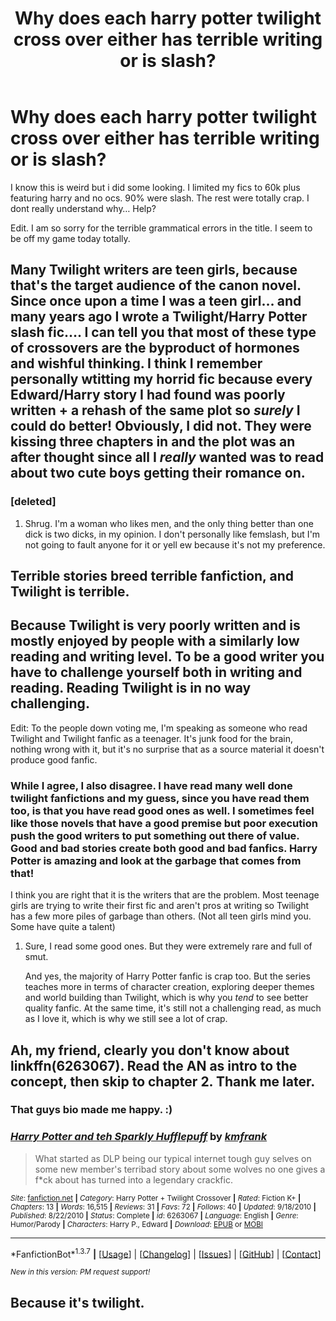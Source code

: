#+TITLE: Why does each harry potter twilight cross over either has terrible writing or is slash?

* Why does each harry potter twilight cross over either has terrible writing or is slash?
:PROPERTIES:
:Author: Zerokun11
:Score: 11
:DateUnix: 1459864504.0
:DateShort: 2016-Apr-05
:FlairText: Discussion
:END:
I know this is weird but i did some looking. I limited my fics to 60k plus featuring harry and no ocs. 90% were slash. The rest were totally crap. I dont really understand why... Help?

Edit. I am so sorry for the terrible grammatical errors in the title. I seem to be off my game today totally.


** Many Twilight writers are teen girls, because that's the target audience of the canon novel. Since once upon a time I was a teen girl... and many years ago I wrote a Twilight/Harry Potter slash fic.... I can tell you that most of these type of crossovers are the byproduct of hormones and wishful thinking. I think I remember personally wtitting my horrid fic because every Edward/Harry story I had found was poorly written + a rehash of the same plot so /surely/ I could do better! Obviously, I did not. They were kissing three chapters in and the plot was an after thought since all I /really/ wanted was to read about two cute boys getting their romance on.
:PROPERTIES:
:Author: Thoriel
:Score: 10
:DateUnix: 1459866295.0
:DateShort: 2016-Apr-05
:END:

*** [deleted]
:PROPERTIES:
:Score: -7
:DateUnix: 1459895219.0
:DateShort: 2016-Apr-06
:END:

**** Shrug. I'm a woman who likes men, and the only thing better than one dick is two dicks, in my opinion. I don't personally like femslash, but I'm not going to fault anyone for it or yell ew because it's not my preference.
:PROPERTIES:
:Author: Thoriel
:Score: 4
:DateUnix: 1459914035.0
:DateShort: 2016-Apr-06
:END:


** Terrible stories breed terrible fanfiction, and Twilight is terrible.
:PROPERTIES:
:Author: Lord_Anarchy
:Score: 19
:DateUnix: 1459866226.0
:DateShort: 2016-Apr-05
:END:


** Because Twilight is very poorly written and is mostly enjoyed by people with a similarly low reading and writing level. To be a good writer you have to challenge yourself both in writing and reading. Reading Twilight is in no way challenging.

Edit: To the people down voting me, I'm speaking as someone who read Twilight and Twilight fanfic as a teenager. It's junk food for the brain, nothing wrong with it, but it's no surprise that as a source material it doesn't produce good fanfic.
:PROPERTIES:
:Author: FloreatCastellum
:Score: 11
:DateUnix: 1459865502.0
:DateShort: 2016-Apr-05
:END:

*** While I agree, I also disagree. I have read many well done twilight fanfictions and my guess, since you have read them too, is that you have read good ones as well. I sometimes feel like those novels that have a good premise but poor execution push the good writers to put something out there of value. Good and bad stories create both good and bad fanfics. Harry Potter is amazing and look at the garbage that comes from that!

I think you are right that it is the writers that are the problem. Most teenage girls are trying to write their first fic and aren't pros at writing so Twilight has a few more piles of garbage than others. (Not all teen girls mind you. Some have quite a talent)
:PROPERTIES:
:Author: 12th_companion
:Score: 4
:DateUnix: 1459874075.0
:DateShort: 2016-Apr-05
:END:

**** Sure, I read some good ones. But they were extremely rare and full of smut.

And yes, the majority of Harry Potter fanfic is crap too. But the series teaches more in terms of character creation, exploring deeper themes and world building than Twilight, which is why you /tend/ to see better quality fanfic. At the same time, it's still not a challenging read, as much as I love it, which is why we still see a lot of crap.
:PROPERTIES:
:Author: FloreatCastellum
:Score: 2
:DateUnix: 1459874516.0
:DateShort: 2016-Apr-05
:END:


** Ah, my friend, clearly you don't know about linkffn(6263067). Read the AN as intro to the concept, then skip to chapter 2. Thank me later.
:PROPERTIES:
:Author: NMR3
:Score: 2
:DateUnix: 1459878533.0
:DateShort: 2016-Apr-05
:END:

*** That guys bio made me happy. :)
:PROPERTIES:
:Score: 2
:DateUnix: 1459897338.0
:DateShort: 2016-Apr-06
:END:


*** [[http://www.fanfiction.net/s/6263067/1/][*/Harry Potter and teh Sparkly Hufflepuff/*]] by [[https://www.fanfiction.net/u/1351530/kmfrank][/kmfrank/]]

#+begin_quote
  What started as DLP being our typical internet tough guy selves on some new member's terribad story about some wolves no one gives a f*ck about has turned into a legendary crackfic.
#+end_quote

^{/Site/: [[http://www.fanfiction.net/][fanfiction.net]] *|* /Category/: Harry Potter + Twilight Crossover *|* /Rated/: Fiction K+ *|* /Chapters/: 13 *|* /Words/: 16,515 *|* /Reviews/: 31 *|* /Favs/: 72 *|* /Follows/: 40 *|* /Updated/: 9/18/2010 *|* /Published/: 8/22/2010 *|* /Status/: Complete *|* /id/: 6263067 *|* /Language/: English *|* /Genre/: Humor/Parody *|* /Characters/: Harry P., Edward *|* /Download/: [[http://www.p0ody-files.com/ff_to_ebook/ffn-bot/index.php?id=6263067&source=ff&filetype=epub][EPUB]] or [[http://www.p0ody-files.com/ff_to_ebook/ffn-bot/index.php?id=6263067&source=ff&filetype=mobi][MOBI]]}

--------------

*FanfictionBot*^{1.3.7} *|* [[[https://github.com/tusing/reddit-ffn-bot/wiki/Usage][Usage]]] | [[[https://github.com/tusing/reddit-ffn-bot/wiki/Changelog][Changelog]]] | [[[https://github.com/tusing/reddit-ffn-bot/issues/][Issues]]] | [[[https://github.com/tusing/reddit-ffn-bot/][GitHub]]] | [[[https://www.reddit.com/message/compose?to=%2Fu%2Ftusing][Contact]]]

^{/New in this version: PM request support!/}
:PROPERTIES:
:Author: FanfictionBot
:Score: 1
:DateUnix: 1459878544.0
:DateShort: 2016-Apr-05
:END:


** Because it's twilight.
:PROPERTIES:
:Author: darklooshkin
:Score: 2
:DateUnix: 1459899733.0
:DateShort: 2016-Apr-06
:END:
